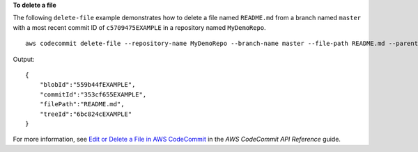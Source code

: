 **To delete a file**

The following ``delete-file`` example demonstrates how to delete a file named ``README.md`` from a branch named ``master`` with a most recent commit ID of ``c5709475EXAMPLE`` in a repository named ``MyDemoRepo``. ::

    aws codecommit delete-file --repository-name MyDemoRepo --branch-name master --file-path README.md --parent-commit-id c5709475EXAMPLE

Output::

    {
        "blobId":"559b44fEXAMPLE",
        "commitId":"353cf655EXAMPLE",
        "filePath":"README.md",
        "treeId":"6bc824cEXAMPLE"
    }

For more information, see `Edit or Delete a File in AWS CodeCommit`_ in the *AWS CodeCommit API Reference* guide.

.. _`Edit or Delete a File in AWS CodeCommit`: https://docs.aws.amazon.com/codecommit/latest/userguide/how-to-edit-file.html?shortFooter=true#how-to-edit-file-cli
